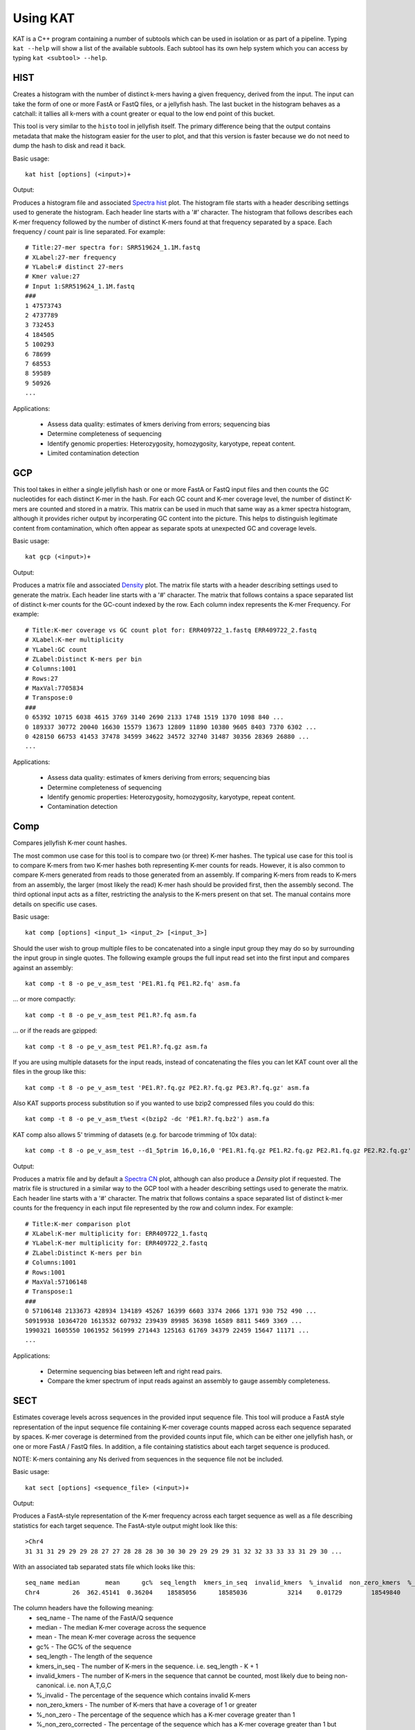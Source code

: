 .. _using:

Using KAT
=========

KAT is a C++ program containing a number of subtools which can be used in
isolation or as part of a pipeline.  Typing ``kat --help`` will show a
list of the available subtools.  Each subtool has its own help system which you 
can access by typing ``kat <subtool> --help``.


HIST
----

Creates a histogram with the number of distinct k-mers having a given frequency, 
derived from the input. The input can take the form of one or more FastA or FastQ 
files, or a jellyfish hash.  The last bucket in the histogram behaves as a catchall: 
it tallies all k-mers with a count greater or equal to the low end point of this bucket. 

This tool is very similar to the ``histo`` tool in jellyfish itself.  The primary 
difference being that the output contains metadata that make the histogram easier 
for the user to plot, and that this version is faster because we do not need to 
dump the hash to disk and read it back.

Basic usage:: 

    kat hist [options] (<input>)+


Output:

Produces a histogram file and associated `Spectra hist`_ plot.
The histogram file starts with a header describing settings used to generate the
histogram.  Each header line starts with a '#' character.  The histogram that follows
describes each K-mer frequency followed by the number of distinct K-mers found
at that frequency separated by a space.  Each frequency / count pair is line separated.
For example::

    # Title:27-mer spectra for: SRR519624_1.1M.fastq
    # XLabel:27-mer frequency
    # YLabel:# distinct 27-mers
    # Kmer value:27
    # Input 1:SRR519624_1.1M.fastq
    ###
    1 47573743
    2 4737789
    3 732453
    4 184505
    5 100293
    6 78699
    7 68553
    8 59589
    9 50926
    ...


Applications:

 * Assess data quality: estimates of kmers deriving from errors; sequencing bias
 * Determine completeness of sequencing
 * Identify genomic properties: Heterozygosity, homozygosity, karyotype, repeat content.
 * Limited contamination detection



GCP
---

This tool takes in either a single jellyfish hash or one or more FastA or FastQ 
input files and then counts the GC nucleotides for each distinct K-mer in the hash.  
For each GC count and K-mer coverage level, the number of distinct K-mers are counted 
and stored in a matrix.  This matrix can be used in much that same way as a kmer
spectra histogram, although it provides richer output by incorperating GC content
into the picture.  This helps to distinguish legitimate content from contamination, 
which often appear as separate spots at unexpected GC and coverage levels.

Basic usage::

    kat gcp (<input>)+

Output:

Produces a matrix file and associated `Density`_ plot. The matrix file starts with 
a header describing settings used to generate the matrix.  Each header line starts 
with a '#' character.  The matrix that follows contains a space separated list of
distinct k-mer counts for the GC-count indexed by the row.  Each column index represents
the K-mer Frequency. For example::

    # Title:K-mer coverage vs GC count plot for: ERR409722_1.fastq ERR409722_2.fastq 
    # XLabel:K-mer multiplicity
    # YLabel:GC count
    # ZLabel:Distinct K-mers per bin
    # Columns:1001
    # Rows:27
    # MaxVal:7705834
    # Transpose:0
    ###
    0 65392 10715 6038 4615 3769 3140 2690 2133 1748 1519 1370 1098 840 ...
    0 189337 30772 20040 16630 15579 13673 12809 11890 10380 9605 8403 7370 6302 ...
    0 428150 66753 41453 37478 34599 34622 34572 32740 31487 30356 28369 26880 ...
    ...

Applications:

 * Assess data quality: estimates of kmers deriving from errors; sequencing bias
 * Determine completeness of sequencing
 * Identify genomic properties: Heterozygosity, homozygosity, karyotype, repeat content.
 * Contamination detection


Comp
----

Compares jellyfish K-mer count hashes.

The most common use case for this tool is to compare two (or three) K-mer hashes.  
The typical use case for this tool is to compare K-mers from two K-mer hashes 
both representing K-mer counts for reads.  However, it is also common to compare 
K-mers generated from reads to those generated from an assembly. If comparing 
K-mers from reads to K-mers from an assembly, the larger (most likely the read) 
K-mer hash should be provided first, then the assembly second. The third 
optional input acts as a filter, restricting the analysis to the K-mers present 
on that set.  The manual contains more details on specific use cases.

Basic usage::

    kat comp [options] <input_1> <input_2> [<input_3>]

Should the user wish to group multiple files to be concatenated into a single input 
group they may do so by surrounding the input group in single quotes.  The following
example groups the full input read set into the first input and compares against
an assembly::

    kat comp -t 8 -o pe_v_asm_test 'PE1.R1.fq PE1.R2.fq' asm.fa

... or more compactly::

    kat comp -t 8 -o pe_v_asm_test PE1.R?.fq asm.fa

... or if the reads are gzipped::
    
    kat comp -t 8 -o pe_v_asm_test PE1.R?.fq.gz asm.fa

If you are using multiple datasets for the input reads, instead of concatenating the files you can let KAT count over all the files in the group like this::

    kat comp -t 8 -o pe_v_asm_test 'PE1.R?.fq.gz PE2.R?.fq.gz PE3.R?.fq.gz' asm.fa

Also KAT supports process substitution so if you wanted to use bzip2 compressed files you could do this::
    
    kat comp -t 8 -o pe_v_asm_t%est <(bzip2 -dc 'PE1.R?.fq.bz2') asm.fa

KAT comp also allows 5' trimming of datasets (e.g. for barcode trimming of 10x data)::

     kat comp -t 8 -o pe_v_asm_test --d1_5ptrim 16,0,16,0 'PE1.R1.fq.gz PE1.R2.fq.gz PE2.R1.fq.gz PE2.R2.fq.gz' asm.fa

Output:

Produces a matrix file and by default a `Spectra CN`_ plot, although can also produce
a `Density` plot if requested. The matrix file is structured in a similar way to the
GCP tool with a header describing settings used to generate the matrix.  Each header line starts 
with a '#' character.  The matrix that follows contains a space separated list of
distinct k-mer counts for the frequency in each input file represented by the row 
and column index. For example::

    # Title:K-mer comparison plot
    # XLabel:K-mer multiplicity for: ERR409722_1.fastq
    # YLabel:K-mer multiplicity for: ERR409722_2.fastq
    # ZLabel:Distinct K-mers per bin
    # Columns:1001
    # Rows:1001
    # MaxVal:57106148
    # Transpose:1
    ###
    0 57106148 2133673 428934 134189 45267 16399 6603 3374 2066 1371 930 752 490 ...
    50919938 10364720 1613532 607932 239439 89985 36398 16589 8811 5469 3369 ...
    1990321 1605550 1061952 561999 271443 125163 61769 34379 22459 15647 11171 ...
    ...

Applications:

 * Determine sequencing bias between left and right read pairs.
 * Compare the kmer spectrum of input reads against an assembly to gauge assembly completeness.



SECT
----

Estimates coverage levels across sequences in the provided input sequence file.
This tool will produce a FastA style representation of the input sequence file 
containing K-mer coverage counts mapped across each sequence separated by spaces.  
K-mer coverage is 
determined from the provided counts input file, which can be either one jellyfish 
hash, or one or more FastA / FastQ files.  In addition, a file containing statistics
about each target sequence is produced.

NOTE: K-mers containing any Ns derived from sequences in the sequence file not be 
included.

Basic usage::

    kat sect [options] <sequence_file> (<input>)+

Output:

Produces a FastA-style representation of the K-mer frequency across each target sequence
as well as a file describing statistics for each target sequence.  The FastA-style
output might look like this::

    >Chr4
    31 31 31 29 29 29 28 27 27 28 28 28 30 30 30 29 29 29 29 31 32 32 33 33 33 31 29 30 ...

With an associated tab separated stats file which looks like this::

    seq_name median       mean      gc%  seq_length  kmers_in_seq  invalid_kmers  %_invalid  non_zero_kmers  %_non_zero  %_non_zero_corrected
    Chr4         26  362.45141  0.36204    18585056      18585036           3214    0.01729        18549840    99.81065              99.82792

The column headers have the following meaning:
 * seq_name - The name of the FastA/Q sequence
 * median - The median K-mer coverage across the sequence
 * mean - The mean K-mer coverage across the sequence
 * gc% - The GC% of the sequence
 * seq_length - The length of the sequence
 * kmers_in_seq - The number of K-mers in the sequence.  i.e. seq_length - K + 1
 * invalid_kmers - The number of K-mers in the sequence that cannot be counted, most likely due to being non-canonical.  i.e. non A,T,G,C
 * %_invalid - The percentage of the sequence which contains invalid K-mers
 * non_zero_kmers - The number of K-mers that have a coverage of 1 or greater
 * %_non_zero - The percentage of the sequence which has a K-mer coverage greater than 1
 * %_non_zero_corrected - The percentage of the sequence which has a K-mer coverage greater than 1 but ignoring any parts of the sequence represented by invalid K-mers.


Applications:

 * Analyse K-mer coverage across assembled sequences
 * Compare assemblies using K-mers, helpful to levels of contamination of a specific organism.
 * Contamination detection - Compare K-mer spectrum against assembly providing average coverage and GC values for each contig, which can be 2D binned and plot as a heatmap


Filtering tools
---------------

KAT comes with two filtering tools allowing the user to slice and dice their data
in a rapid and simple way.


K-mer filtering
~~~~~~~~~~~~~~~

This tool allows the user to produce K-mer hashes, within and outside user defined 
GC and k-mer coverage bounds. This is useful for isolating k-mers that could be 
attributable to contamination, or for contamination removal.  Normally, the user 
would identify such regions using plots from the GCP tool.

Basic usage::

    kat filter kmer [options] (<input>)+

Applications:

 * Extracting k-mers with defined GC and coverage
 * Contamination extraction (from k-mer hash)


Sequence filtering
~~~~~~~~~~~~~~~~~~

The user loads a k-mer hash and then filters sequences (either in or out) depending 
on whether those sequences contain the k-mer or not.  The user can also apply a 
threshold requiring X% of k-mers to be in the sequence before filtering is applied.
The user can also use this tool for filtering paired end reads, and for subsampling.

Basic usage::

    kat filter seq [options] --seq <seq_file> <k-mer_hash>

Applications:

 * Contamination extraction from read file or assembly files, extraction of organelles, subsampling high_coverage regions


Plotting tools
--------------

KAT comes with a selection of plotting tools for representing and comparing
K-mer spectra in various ways.  All plotting tools come with the ability to manually
modify axis, titles, limits, size, resolution, etc, although they will all try to pick 
intelligent defaults directly from the data provided.  


Spectra hist
~~~~~~~~~~~~

Visualises the K-mer spectra from ``kat hist`` or ``jellyfish histo`` output.  
This tool is designed to plot line graphs of one or more histograms.  The idea is 
to be able to compare total K-mer counts between different datasets.

Basic usage::

    kat plot spectra-hist <hist_file>

Applications:

 * Basic K-mer spectra visualisation

.. image:: images/ccoli_hist.png
    :scale: 33%

Density
~~~~~~~

Creates a scatter plot, where the density or "heat" at each point represents the 
number of distinct K-mers at that point.  Typically this is used to visualise a 
matrix produced by the ``kat comp`` tool to compare frequencies from two K-mer 
hashes produced by different NGS reads, or to visualise the GC vs K-mer matrices 
produced by the ``kat gcp`` tool.

Basic usage::

    kat plot density <matrix_file>


Applications:

 * Visualise GC vs coverage matrices
 * Visualise coverage vs coverage matrices


.. image:: images/ccoli_gcp.png
    :scale: 25%
.. image:: images/ccoli_comp.png
    :scale: 25%


Profile
~~~~~~~

Shows K-mer coverage level across an sequence

Basic usage::

    kat plot profile <sect_counts_file>

Applications:

 * Visualise coverage (and optionally GC) levels across a sequence or set of sequences

.. image:: images/profile.png
    :scale: 66%


Spectra CN
~~~~~~~~~~

Shows K-mer duplication levels, which correspond to copy number variation within 
an assembly by comparing K-mers found in sequenced reads, to K-mers found in an 
assembly of those reads. Uses matrix output from the ``kat comp`` tool.

Basic usage::

    kat plot spectra-cn <matrix_file>

Applications:

 * Visualise the copy number spectra of WGS data compared against an assembly

.. image:: images/heterozygous_real.png
    :scale: 33%



Spectra MX
~~~~~~~~~~

Produces K-mer spectras from rows or columns in a matrix generated by ``kat comp``.  
This tool is designed to plot line graphs for one or more histograms, each histogram 
being represented by a single row or column in the matrix.

This tool also has a special mode for showing shared and exclusive content between 
two different samples. This mode takes the first row and column of the matrix representing 
content which is found exclusively in each sample.  Two more lines are plotting, 
one which has each following row summed, and the other that has each following column 
summed.  These two plots represent the shared content for each sample.  This mode 
can be activated using the ``--intersection`` flag.

Alternatively, you can select specific rows and columns from the matrix using a 
comma separated list identified with the ``--list`` option.  Each element in the 
list should start with either a 'c' or a 'r' indicating whether or not the column 
or row is requested.  Then the element should contain a number indicating which 
column or row to select.  For example: ``--list c0,r1`` will select column 0 and 
row 1. Note: spaces are not tolerated in this list.

Basic usage::

    kat plot spectra-mx <matrix_file>


Applications:

 * Visualising shared and exclusive content between two datasets
 * RNAseq to WGS comparison
 * Visualising k-mer spectra of arbitrary columns and rows from a matrix

.. image:: images/pe_v_pe_1_shared.png
    :scale: 33%

